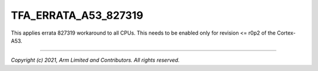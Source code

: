 TFA_ERRATA_A53_827319
============================

.. default-domain:: cmake

.. variable:: TFA_ERRATA_A53_827319

This applies errata 827319 workaround to all CPUs. This needs to be enabled
only for revision <= r0p2 of the Cortex-A53.

--------------

*Copyright (c) 2021, Arm Limited and Contributors. All rights reserved.*

